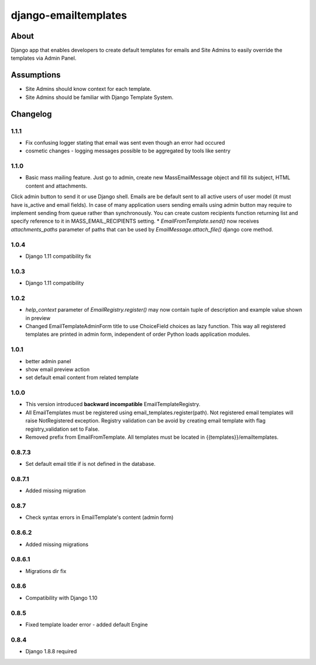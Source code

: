 django-emailtemplates
*********************

About
=====

Django app that enables developers to create default templates for emails
and Site Admins to easily override the templates via Admin Panel.

Assumptions
===========

* Site Admins should know context for each template.
* Site Admins should be familiar with Django Template System.

Changelog
=========

1.1.1
-----

* Fix confusing logger stating that email was sent even though an error had occured
* cosmetic changes - logging messages possible to be aggregated by tools like sentry


1.1.0
-----

* Basic mass mailing feature. Just go to admin, create new MassEmailMessage object and fill its subject, HTML content and attachments.
Click admin button to send it or use Django shell. Emails are be default sent to all active users of user model (it must have is_active and email fields).
In case of many application users sending emails using admin button may require to implement sending from queue rather than synchronously.
You can create custom recipients function returning list and specify reference to it in MASS_EMAIL_RECIPIENTS setting.
* `EmailFromTemplate.send()` now receives `attachments_paths` parameter of paths that can be used by `EmailMessage.attach_file()` django core method.

1.0.4
-----

* Django 1.11 compatibility fix

1.0.3
-----

* Django 1.11 compatibility

1.0.2
-----

* `help_context` parameter of `EmailRegistry.register()` may now contain tuple of description and example value shown in preview
* Changed EmailTemplateAdminForm title to use ChoiceField choices as lazy function. This way all registered templates are printed in admin form, independent of order Python loads application modules.

1.0.1
-----

* better admin panel
* show email preview action
* set default email content from related template

1.0.0
-----

* This version introduced **backward incompatible** EmailTemplateRegistry.
* All EmailTemplates must be registered using email_templates.register(path). Not registered email templates will raise NotRegistered exception. Registry validation can be avoid by creating email template with flag registry_validation set to False.
* Removed prefix from EmailFromTemplate. All templates must be located in {{templates}}/emailtemplates.

0.8.7.3
-------

* Set default email title if is not defined in the database.

0.8.7.1
-------

* Added missing migration

0.8.7
-----

* Check syntax errors in EmailTemplate's content (admin form)

0.8.6.2
-------

* Added missing migrations

0.8.6.1
-------

* Migrations dir fix

0.8.6
-----

* Compatibility with Django 1.10

0.8.5
-----

* Fixed template loader error - added default Engine

0.8.4
-----

* Django 1.8.8 required

